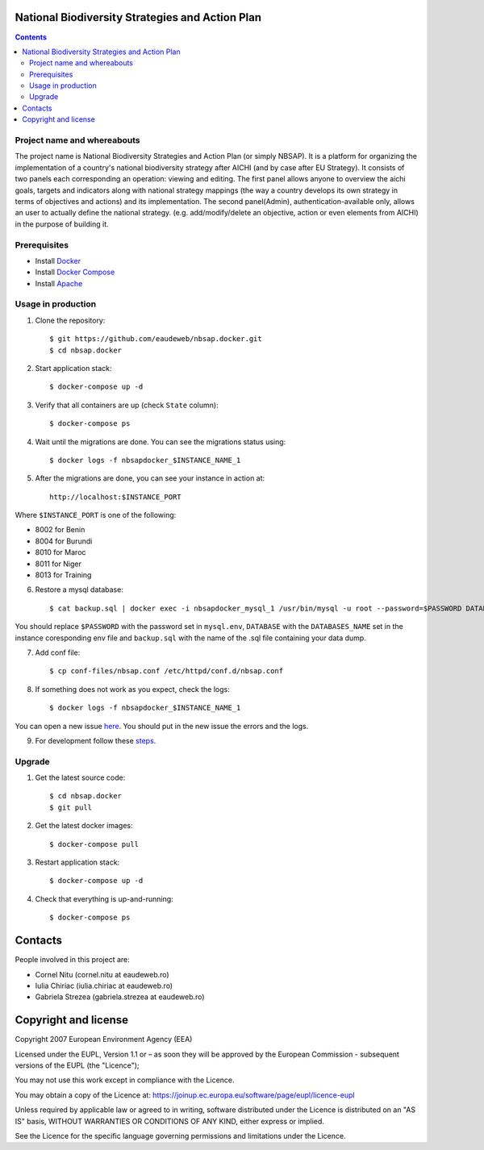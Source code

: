 National Biodiversity Strategies and Action Plan
================================================

.. contents ::


Project name and whereabouts
----------------------------
The project name is National Biodiversity Strategies and Action Plan (or simply NBSAP).
It is a platform for organizing the implementation of a country's
national biodiversity strategy after AICHI (and by case after EU Strategy).
It consists of two panels each corresponding an operation: viewing and editing.
The first panel allows anyone to overview the aichi goals, targets and
indicators along with national strategy mappings (the way a country develops its
own strategy in terms of objectives and actions) and its implementation.
The second panel(Admin), authentication-available only, allows an user to actually define
the national strategy. (e.g. add/modify/delete an objective, action or even
elements from AICHI) in the purpose of building it.


Prerequisites
-------------

* Install `Docker <https://docker.com>`_
* Install `Docker Compose <https://docs.docker.com/compose>`_
* Install `Apache <https://www.digitalocean.com/community/tutorials/how-to-install-linux-apache-mysql-php-lamp-stack-on-centos-6#step-one—install-apache>`_

Usage in production
-------------------

1. Clone the repository::

    $ git https://github.com/eaudeweb/nbsap.docker.git
    $ cd nbsap.docker
   
2. Start application stack::

    $ docker-compose up -d

3. Verify that all containers are up (check ``State`` column)::

    $ docker-compose ps

4. Wait until the migrations are done. You can see the migrations status using::

    $ docker logs -f nbsapdocker_$INSTANCE_NAME_1

5. After the migrations are done, you can see your instance in action at::

    http://localhost:$INSTANCE_PORT


Where ``$INSTANCE_PORT`` is one of the following:

* 8002 for Benin
* 8004 for Burundi
* 8010 for Maroc
* 8011 for Niger
* 8013 for Training

6. Restore a mysql database::

    $ cat backup.sql | docker exec -i nbsapdocker_mysql_1 /usr/bin/mysql -u root --password=$PASSWORD DATABASE

You should replace ``$PASSWORD`` with the password set in ``mysql.env``, ``DATABASE`` with the ``DATABASES_NAME`` set in the instance coresponding env file and ``backup.sql`` with the name of the .sql file containing your data dump.

7. Add conf file::

    $ cp conf-files/nbsap.conf /etc/httpd/conf.d/nbsap.conf

8. If something does not work as you expect, check the logs::

    $ docker logs -f nbsapdocker_$INSTANCE_NAME_1

You can open a new issue `here <https://github.com/eaudeweb/nbsap.docker/issues>`_. You should put in the new issue the errors and the logs.

9. For development follow these `steps <https://github.com/eea/eea.docker.tct/tree/master#run-in-devel-with-docker-compose>`_.

Upgrade
-------

1. Get the latest source code::

    $ cd nbsap.docker
    $ git pull

2. Get the latest docker images::

    $ docker-compose pull

3. Restart application stack::

    $ docker-compose up -d

4. Check that everything is up-and-running::

   $ docker-compose ps


Contacts
========

People involved in this project are:

* Cornel Nitu (cornel.nitu at eaudeweb.ro)
* Iulia Chiriac (iulia.chiriac at eaudeweb.ro)
* Gabriela Strezea (gabriela.strezea at eaudeweb.ro)


Copyright and license
=====================

Copyright 2007 European Environment Agency (EEA)

Licensed under the EUPL, Version 1.1 or – as soon they will be approved
by the European Commission - subsequent versions of the EUPL (the "Licence");

You may not use this work except in compliance with the Licence.

You may obtain a copy of the Licence at:
https://joinup.ec.europa.eu/software/page/eupl/licence-eupl

Unless required by applicable law or agreed to in writing, software distributed under the Licence is distributed on an "AS IS" basis,
WITHOUT WARRANTIES OR CONDITIONS OF ANY KIND, either express or implied.

See the Licence for the specific language governing permissions and limitations under the Licence.
